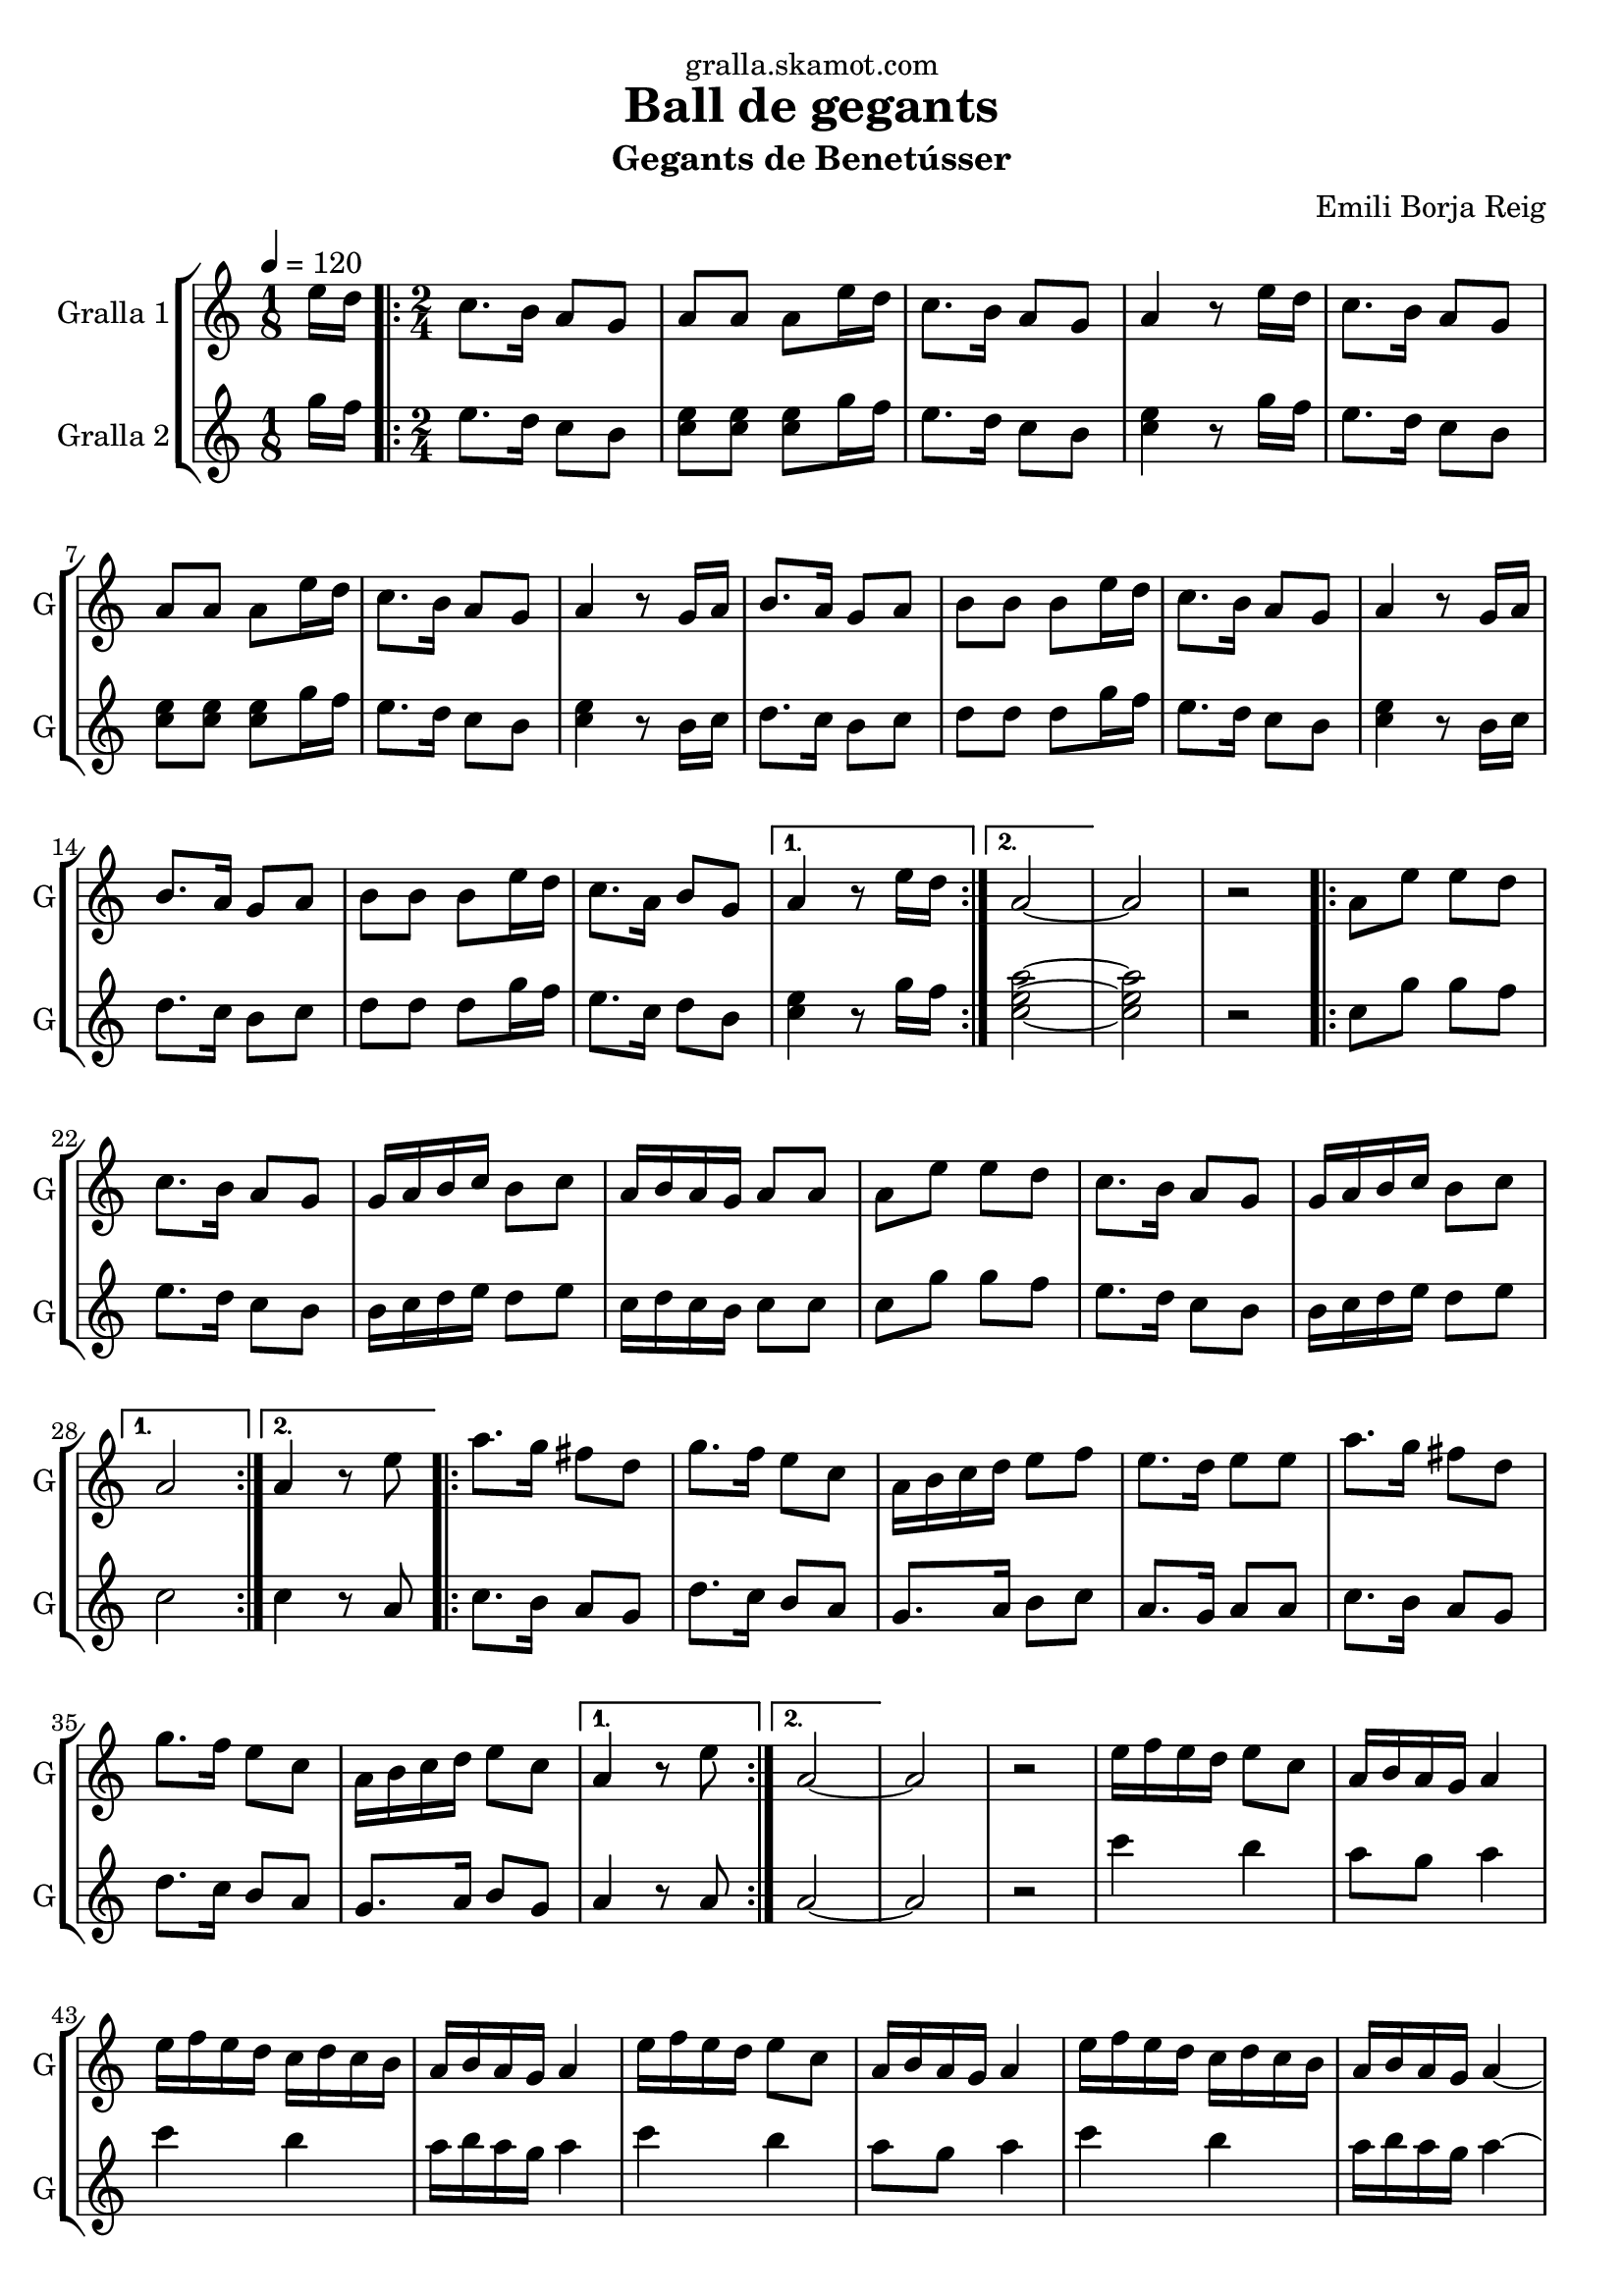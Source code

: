 \version "2.16.2"

\header {
  dedication="gralla.skamot.com"
  title="Ball de gegants"
  subtitle="Gegants de Benetússer"
  subsubtitle=""
  poet=""
  meter=""
  piece=""
  composer="Emili Borja Reig"
  arranger=""
  opus=""
  instrument=""
  copyright=""
  tagline=""
}

liniaroAa =
\relative e''
{
  \tempo 4=120
  \clef treble
  \key c \major
  \time 1/8
  e16 d  |
  \time 2/4   \repeat volta 2 { c8. b16 a8 g  |
  a8 a a e'16 d  |
  c8. b16 a8 g  |
  %05
  a4 r8 e'16 d  |
  c8. b16 a8 g  |
  a8 a a e'16 d  |
  c8. b16 a8 g  |
  a4 r8 g16 a  |
  %10
  b8. a16 g8 a  |
  b8 b b e16 d  |
  c8. b16 a8 g  |
  a4 r8 g16 a  |
  b8. a16 g8 a  |
  %15
  b8 b b e16 d  |
  c8. a16 b8 g }
  \alternative { { a4 r8 e'16 d }
  { a2 ~ } }
  a2  |
  %20
  r2  |
  \repeat volta 2 { a8 e' e d  |
  c8. b16 a8 g  |
  g16 a b c b8 c  |
  a16 b a g a8 a  |
  %25
  a8 e' e d  |
  c8. b16 a8 g  |
  g16 a b c b8 c }
  \alternative { { a2 }
  { a4 r8 e' } }
  %30
  \repeat volta 2 { a8. g16 fis8 d  |
  g8. f16 e8 c  |
  a16 b c d e8 f  |
  e8. d16 e8 e  |
  a8. g16 fis8 d  |
  %35
  g8. f16 e8 c  |
  a16 b c d e8 c }
  \alternative { { a4 r8 e' }
  { a,2 ~ } }
  a2  |
  %40
  r2  |
  e'16 f e d e8 c  |
  a16 b a g a4  |
  e'16 f e d c d c b  |
  a16 b a g a4  |
  %45
  e'16 f e d e8 c  |
  a16 b a g a4  |
  e'16 f e d c d c b  |
  a16 b a g a4 ~  |
  a2 ~  |
  %50
  a2  |
  r2  |
  r4 r8 e'16 c  |
  \repeat volta 2 { a8. b16 c8 d  |
  e8. f16 g8 f  |
  %55
  e8. d16 c8 b  |
  d8. c16 a8 e'16 c  |
  a8. b16 c8 d  |
  e8. f16 g8 f  |
  e8. d16 c8 b }
  %60
  \alternative { { a4 r8 e'16 c }
  { a4 r8 e' } }
  a4. g8  |
  fis4. d8  |
  g4. f8  |
  %65
  e2  |
  e8 c16 d e8 f  |
  e4 d  |
  d8. c16 b8 c  |
  a4 r8 e'16 d _"Comic Sans MS"  |
  %70
  c8. _"accelerando" d16 e8 f  |
  e4 d8 d16 c  |
  b8. c16 d8 e  |
  d4 c8 e16 d  |
  c8. d16 e8 f  |
  %75
  e4 d8 d16 c  |
  b8. c16 d8 e  |
  c4 r8 e16 d  |
  c8. d16 e8 f  |
  e4 d8 d16 c  |
  %80
  b8. c16 d8 e  |
  d4 c8 e16 d  |
  c8. d16 e8 f  |
  e4 d8 d16 c  |
  b8. c16 a8 g  |
  %85
  a2 ~  |
  a2  \bar "|."
}

liniaroAb =
\relative g''
{
  \tempo 4=120
  \clef treble
  \key c \major
  \time 1/8
  g16 f  |
  \time 2/4   \repeat volta 2 { e8. d16 c8 b  |
  <c e>8 <c e> <c e> g'16 f  |
  e8. d16 c8 b  |
  %05
  <c e>4 r8 g'16 f  |
  e8. d16 c8 b  |
  <c e>8 <c e> <c e> g'16 f  |
  e8. d16 c8 b  |
  <c e>4 r8 b16 c  |
  %10
  d8. c16 b8 c  |
  d8 d d g16 f  |
  e8. d16 c8 b  |
  <c e>4 r8 b16 c  |
  d8. c16 b8 c  |
  %15
  d8 d d g16 f  |
  e8. c16 d8 b }
  \alternative { { <c e>4 r8 g'16 f }
  { <c e a>2 ~ ~ ~ } }
  <c e a>2  |
  %20
  r2  |
  \repeat volta 2 { c8 g' g f  |
  e8. d16 c8 b  |
  b16 c d e d8 e  |
  c16 d c b c8 c  |
  %25
  c8 g' g f  |
  e8. d16 c8 b  |
  b16 c d e d8 e }
  \alternative { { c2 }
  { c4 r8 a } }
  %30
  \repeat volta 2 { c8. b16 a8 g  |
  d'8. c16 b8 a  |
  g8. a16 b8 c  |
  a8. g16 a8 a  |
  c8. b16 a8 g  |
  %35
  d'8. c16 b8 a  |
  g8. a16 b8 g }
  \alternative { { a4 r8 a }
  { a2 ~ } }
  a2  |
  %40
  r2  |
  c'4 b  |
  a8 g a4  |
  c4 b  |
  a16 b a g a4  |
  %45
  c4 b  |
  a8 g a4  |
  c4 b  |
  a16 b a g a4 ~  |
  a2 ~  |
  %50
  a2  |
  r2  |
  r4 r8 g16 e  |
  \repeat volta 2 { c8. d16 e8 f  |
  g8. a16 b8 a  |
  %55
  g8. f16 e8 d  |
  f8. e16 c8 g'16 e  |
  c8. d16 e8 f  |
  g8. a16 b8 a  |
  g8. f16 e8 d }
  %60
  \alternative { { c4 r8 g'16 e }
  { <c e>4 r } }
  r2  |
  r2  |
  r2  |
  %65
  r2  |
  g'8 e16 f g8 a  |
  g4 f  |
  f8. e16 d8 e  |
  a4 r8 g16 f  |
  %70
  e8. f16 g8 a  |
  g4 f8 f16 e  |
  d8. e16 f8 g  |
  f4 e8 g16 f  |
  e8. f16 g8 a  |
  %75
  g4 f8 f16 e  |
  d8. e16 f8 g  |
  e4 r8 g16 f  |
  e8. f16 g8 a  |
  g4 f8 f16 e  |
  %80
  d8. e16 f8 g  |
  f4 e8 g16 f  |
  e8. f16 g8 a  |
  g4 f8 f16 e  |
  d8. e16 <c a'>8 <b g'>  |
  %85
  <c a'>2 ~ ~  |
  <c a'>2  \bar "|."
}

\bookpart {
  \score {
    \new StaffGroup {
      \override Score.RehearsalMark #'self-alignment-X = #LEFT
      <<
        \new Staff \with {instrumentName = #"Gralla 1" shortInstrumentName = #"G"} \liniaroAa
        \new Staff \with {instrumentName = #"Gralla 2" shortInstrumentName = #"G"} \liniaroAb
      >>
    }
    \layout {}
  }
  \score { \unfoldRepeats
    \new StaffGroup {
      \override Score.RehearsalMark #'self-alignment-X = #LEFT
      <<
        \new Staff \with {instrumentName = #"Gralla 1" shortInstrumentName = #"G"} \liniaroAa
        \new Staff \with {instrumentName = #"Gralla 2" shortInstrumentName = #"G"} \liniaroAb
      >>
    }
    \midi {
      \set Staff.midiInstrument = "oboe"
      \set DrumStaff.midiInstrument = "drums"
    }
  }
}

\bookpart {
  \header {instrument="Gralla 1"}
  \score {
    \new StaffGroup {
      \override Score.RehearsalMark #'self-alignment-X = #LEFT
      <<
        \new Staff \liniaroAa
      >>
    }
    \layout {}
  }
  \score { \unfoldRepeats
    \new StaffGroup {
      \override Score.RehearsalMark #'self-alignment-X = #LEFT
      <<
        \new Staff \liniaroAa
      >>
    }
    \midi {
      \set Staff.midiInstrument = "oboe"
      \set DrumStaff.midiInstrument = "drums"
    }
  }
}

\bookpart {
  \header {instrument="Gralla 2"}
  \score {
    \new StaffGroup {
      \override Score.RehearsalMark #'self-alignment-X = #LEFT
      <<
        \new Staff \liniaroAb
      >>
    }
    \layout {}
  }
  \score { \unfoldRepeats
    \new StaffGroup {
      \override Score.RehearsalMark #'self-alignment-X = #LEFT
      <<
        \new Staff \liniaroAb
      >>
    }
    \midi {
      \set Staff.midiInstrument = "oboe"
      \set DrumStaff.midiInstrument = "drums"
    }
  }
}

